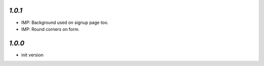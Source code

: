 `1.0.1`
-------

- IMP: Background used on signup page too.
- IMP: Round corners on form.

`1.0.0`
-------

- init version
